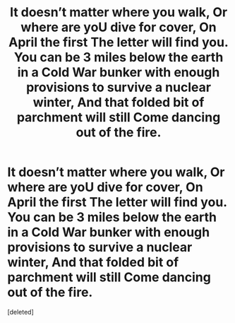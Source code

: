 #+TITLE: It doesn’t matter where you walk, Or where are yoU dive for cover, On April the first The letter will find you. You can be 3 miles below the earth in a Cold War bunker with enough provisions to survive a nuclear winter, And that folded bit of parchment will still Come dancing out of the fire.

* It doesn’t matter where you walk, Or where are yoU dive for cover, On April the first The letter will find you. You can be 3 miles below the earth in a Cold War bunker with enough provisions to survive a nuclear winter, And that folded bit of parchment will still Come dancing out of the fire.
:PROPERTIES:
:Score: 0
:DateUnix: 1607806882.0
:DateShort: 2020-Dec-13
:FlairText: Prompt
:END:
[deleted]

